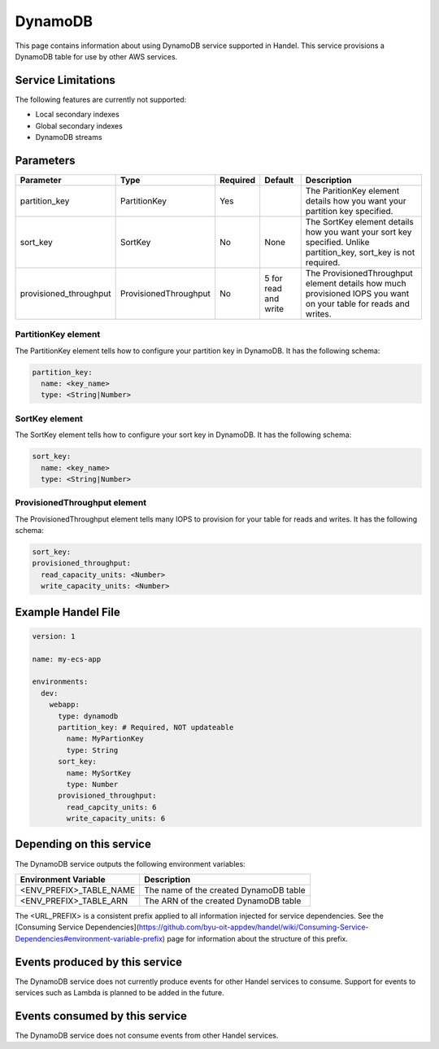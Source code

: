 DynamoDB
========
This page contains information about using DynamoDB service supported in Handel. This service provisions a DynamoDB table for use by other AWS services.

Service Limitations
-------------------
The following features are currently not supported:

* Local secondary indexes
* Global secondary indexes
* DynamoDB streams

Parameters
----------

.. list-table::
   :header-rows: 1

   * - Parameter
     - Type
     - Required
     - Default
     - Description
   * - partition_key
     - PartitionKey
     - Yes
     - 
     - The ParitionKey element details how you want your partition key specified.
   * - sort_key
     - SortKey
     - No
     - None
     - The SortKey element details how you want your sort key specified. Unlike partition_key, sort_key is not required.
   * - provisioned_throughput
     - ProvisionedThroughput
     - No
     - 5 for read and write
     - The ProvisionedThroughput element details how much provisioned IOPS you want on your table for reads and writes.

PartitionKey element
~~~~~~~~~~~~~~~~~~~~
The PartitionKey element tells how to configure your partition key in DynamoDB. It has the following schema:

.. code-block:: yaml
    
    partition_key:
      name: <key_name> 
      type: <String|Number>

SortKey element
~~~~~~~~~~~~~~~
The SortKey element tells how to configure your sort key in DynamoDB. It has the following schema:

.. code-block:: yaml

    sort_key:
      name: <key_name> 
      type: <String|Number>

ProvisionedThroughput element
~~~~~~~~~~~~~~~~~~~~~~~~~~~~~
The ProvisionedThroughput element tells many IOPS to provision for your table for reads and writes. It has the following schema:

.. code-block:: yaml

    sort_key:
    provisioned_throughput:
      read_capacity_units: <Number>
      write_capacity_units: <Number>

Example Handel File
-------------------
.. code-block:: yaml

    version: 1

    name: my-ecs-app

    environments:
      dev:
        webapp:
          type: dynamodb
          partition_key: # Required, NOT updateable
            name: MyPartionKey
            type: String
          sort_key:
            name: MySortKey
            type: Number
          provisioned_throughput:
            read_capcity_units: 6
            write_capacity_units: 6

Depending on this service
-------------------------
The DynamoDB service outputs the following environment variables:

.. list-table::
   :header-rows: 1

   * - Environment Variable
     - Description
   * - <ENV_PREFIX>_TABLE_NAME
     - The name of the created DynamoDB table
   * - <ENV_PREFIX>_TABLE_ARN
     - The ARN of the created DynamoDB table

The <URL_PREFIX> is a consistent prefix applied to all information injected for service dependencies.  See the [Consuming Service Dependencies](https://github.com/byu-oit-appdev/handel/wiki/Consuming-Service-Dependencies#environment-variable-prefix) page for information about the structure of this prefix.

Events produced by this service
-------------------------------
The DynamoDB service does not currently produce events for other Handel services to consume. Support for events to services such as Lambda is planned to be added in the future.

Events consumed by this service
-------------------------------
The DynamoDB service does not consume events from other Handel services.